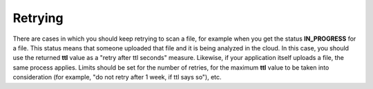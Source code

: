 Retrying
--------

There are cases in which you should keep retrying to scan a file, for example when you get the status **IN_PROGRESS**  for a file. This status means that someone uploaded that file and it is being analyzed in the cloud. In this case, you should use the returned **ttl**  value as a "retry after ttl seconds" measure. Likewise, if your application itself uploads a file, the same process applies. Limits should be set for the number of retries, for the maximum **ttl**  value to be taken into consideration (for example, "do not retry after 1 week, if ttl says so"), etc.

